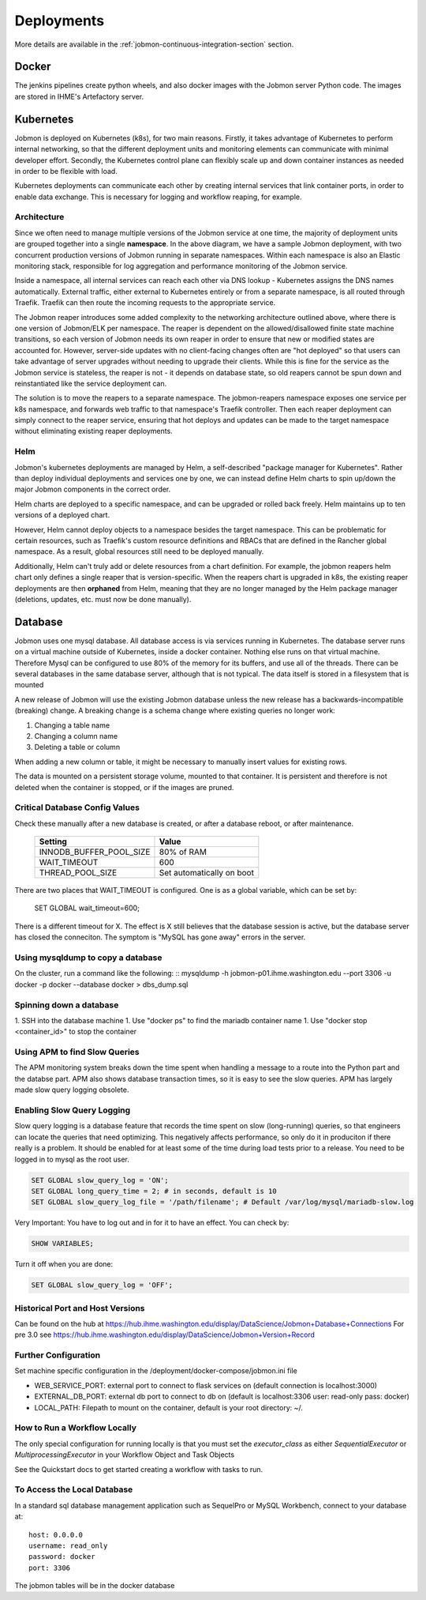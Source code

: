 ***********
Deployments
***********

More details are available in the :ref:`jobmon-continuous-integration-section` section.

Docker
######
The jenkins pipelines create python wheels, and also docker images with the Jobmon server Python code.
The images are stored in IHME's Artefactory server.


Kubernetes
##########
Jobmon is deployed on Kubernetes (k8s), for two main reasons.
Firstly, it takes advantage of Kubernetes to perform internal networking,
so that the different deployment units and monitoring elements can communicate
with minimal developer effort.
Secondly, the Kubernetes control plane can flexibly scale up and down container instances as needed in order to be flexible with load.

Kubernetes deployments can communicate each other by creating internal services that link container ports, in order to enable data exchange. This is necessary for logging and workflow reaping, for example.


Architecture
************

.. image:: ../diagrams/k8s_architecture.svg

Since we often need to manage multiple versions of the Jobmon service at one time,
the majority of deployment units are grouped together into a single **namespace**.
In the above diagram, we have a sample Jobmon deployment,
with two concurrent production versions of Jobmon running in separate namespaces.
Within each namespace is also an Elastic monitoring stack,
responsible for log aggregation and performance monitoring of the Jobmon service.

Inside a namespace, all internal services can reach each other via DNS lookup -
Kubernetes assigns the DNS names automatically.
External traffic, either external to Kubernetes entirely or
from a separate namespace, is all routed through Traefik.
Traefik can then route the incoming requests to the appropriate service.

The Jobmon reaper introduces some added complexity to the
networking architecture outlined above, where there is one version of
Jobmon/ELK per namespace. The reaper is dependent on the allowed/disallowed
finite state machine transitions, so each version of Jobmon needs its own reaper
in order to ensure that new or modified states are accounted for.
However, server-side updates with no client-facing changes often are "hot deployed" so that users can take advantage of server upgrades without needing to upgrade their clients. While this is fine for the service as the Jobmon service is stateless, the reaper is not - it depends on database state, so old reapers cannot be spun down and reinstantiated like the service deployment can.

The solution is to move the reapers to a separate namespace.
The jobmon-reapers namespace exposes one service per k8s namespace, and
forwards web traffic to that namespace's Traefik controller.
Then each reaper deployment can simply connect to the reaper service,
ensuring that hot deploys and updates can be made to the target namespace
without eliminating existing reaper deployments.

Helm
****

Jobmon's kubernetes deployments are managed by Helm,
a self-described "package manager for Kubernetes".
Rather than deploy individual deployments and services one by one,
we can instead define Helm charts to spin up/down
the major Jobmon components in the correct order.

Helm charts are deployed to a specific namespace, and
can be upgraded or rolled back freely.
Helm maintains up to ten versions of a deployed chart.

However, Helm cannot deploy objects to a namespace besides the target namespace.
This can be problematic for certain resources,
such as Traefik's custom resource definitions and RBACs that are defined in the Rancher global namespace. As a result, global resources still need to be deployed manually.

Additionally, Helm can't truly add or delete resources from a chart definition.
For example, the jobmon reapers helm chart only defines a single reaper that is version-specific. When the reapers chart is upgraded in k8s, the existing reaper deployments are then **orphaned** from Helm, meaning that they are no longer managed by the Helm package manager (deletions, updates, etc. must now be done manually).


Database
########
Jobmon uses one mysql database. All database access is via services running in Kubernetes.
The database server runs on a virtual machine outside of Kubernetes, inside a docker container.
Nothing else runs on that virtual machine.
Therefore Mysql can be configured to use 80% of the memory for its buffers, and use all of the threads.
There can be several databases in the same database server, although that is not typical.
The data itself is stored in a filesystem that is mounted

A new release of Jobmon will use the existing Jobmon database unless the new release has a
backwards-incompatible (breaking) change. A breaking change is a schema change where existing
queries no longer work:

#. Changing a table name
#. Changing a column name
#. Deleting a table or column

When adding a new column or table, it might be necessary to manually insert values for existing
rows.

The data is mounted on a persistent storage volume, mounted to that container.
It is persistent and therefore is not deleted when the container is stopped, or if the images
are pruned.

Critical Database Config Values
*******************************
Check these manually after a new database is created, or after a database reboot,
or after maintenance.

  +-------------------------+----------------------------+
  + Setting                 +  Value                     +
  +=========================+============================+
  + INNODB_BUFFER_POOL_SIZE +  80% of RAM                +
  +-------------------------+----------------------------+
  + WAIT_TIMEOUT            +  600                       +
  +-------------------------+----------------------------+
  + THREAD_POOL_SIZE        +  Set automatically on boot +
  +-------------------------+----------------------------+

There are two places that WAIT_TIMEOUT is configured. One is as a global
variable, which can be set by:
  SET GLOBAL wait_timeout=600;

There is a different timeout for X. The effect is X still believes that the database
session is active, but the database server has closed the conneciton.
The symptom is "MySQL has gone away" errors in the server.


Using mysqldump to copy a database
**********************************

On the cluster, run a command like the following:
::
mysqldump -h jobmon-p01.ihme.washington.edu --port 3306 -u docker -p docker --database docker > dbs_dump.sql


Spinning down a database
************************

1. SSH into the database machine
1. Use "docker ps" to find the mariadb container name
1. Use "docker stop <container_id>" to stop the container

Using APM to find Slow Queries
******************************

The APM monitoring system breaks down the time spent when handling a message to
a route into the Python part and the databse part.
APM also shows database transaction times, so it is easy to see the slow queries.
APM has largely made slow query logging obsolete.

Enabling Slow Query Logging
***************************

Slow query logging is a database feature that records the time spent on slow
(long-running) queries, so that engineers can locate the queries that need
optimizing.
This negatively affects performance, so only do it in produciton if there really is a problem.
It should be enabled for at least some of the time during load tests prior to a release.
You need to be logged in to mysql as the root user.

.. code-block:: sql

  SET GLOBAL slow_query_log = 'ON';
  SET GLOBAL long_query_time = 2; # in seconds, default is 10
  SET GLOBAL slow_query_log_file = '/path/filename'; # Default /var/log/mysql/mariadb-slow.log

Very Important: You have to log out and in for it to have an effect. You can check by:

.. code-block:: sql

  SHOW VARIABLES;

Turn it off when you are done:

.. code-block:: sql

  SET GLOBAL slow_query_log = 'OFF';


Historical Port and Host Versions
*********************************

Can be found on the hub at https://hub.ihme.washington.edu/display/DataScience/Jobmon+Database+Connections
For pre 3.0 see
https://hub.ihme.washington.edu/display/DataScience/Jobmon+Version+Record


Further Configuration
*********************
Set machine specific configuration in the /deployment/docker-compose/jobmon.ini file

- WEB_SERVICE_PORT: external port to connect to flask services on (default connection is localhost:3000)
- EXTERNAL_DB_PORT: external db port to connect to db on (default is localhost:3306 user: read-only pass: docker)
- LOCAL_PATH: Filepath to mount on the container, default is your root directory: ~/.

How to Run a Workflow Locally
*****************************
The only special configuration for running locally is that you must set the
`executor_class` as either `SequentialExecutor` or `MultiprocessingExecutor` in your Workflow
Object and Task Objects

See the Quickstart docs to get started creating a workflow with tasks to run.

To Access the Local Database
****************************
In a standard sql database management application such as SequelPro or MySQL Workbench, connect to your database at::

    host: 0.0.0.0
    username: read_only
    password: docker
    port: 3306

The jobmon tables will be in the docker database
